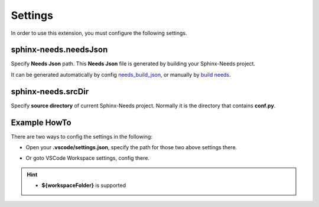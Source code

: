 .. _settings:

Settings
========

In order to use this extension, you must configure the following settings.

.. _needsJsonPath:

sphinx-needs.needsJson
----------------------

Specify **Needs Json** path. This **Needs Json** file is generated by building your Sphinx-Needs project.

It can be generated automatically by config `needs_build_json <https://sphinx-needs.readthedocs.io/en/latest/configuration.html#needs-build-json>`_,
or manually by `build needs <https://sphinx-needs.readthedocs.io/en/latest/builders.html#needs>`_.

.. _srcDir:

sphinx-needs.srcDir
-------------------

Specify **source directory** of current Sphinx-Needs project. Normally it is the directory that contains **conf.py**.

Example HowTo
-------------

There are two ways to config the settings in the following:

* Open your **.vscode/settings.json**, specify the path for those two above settings there.

.. image:: /_images/settings.gif
   :align: center

* Or goto VSCode Workspace settings, config there.

.. image:: /_images/workspace_settings.gif
   :align: center 

.. hint:: 

   * **${workspaceFolder}** is supported
